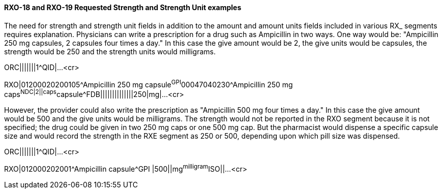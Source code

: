 ==== RXO-18 and RXO-19 Requested Strength and Strength Unit examples
[v291_section="4A.5.2.2"]

The need for strength and strength unit fields in addition to the amount and amount units fields included in various RX_ segments requires explanation. Physicians can write a prescription for a drug such as Ampicillin in two ways. One way would be: "Ampicillin 250 mg capsules, 2 capsules four times a day." In this case the give amount would be 2, the give units would be capsules, the strength would be 250 and the strength units would milligrams.

[er7]
ORC|||||||1^QID|...<cr>
[er7]
RXO|01200020200105^Ampicillin 250 mg capsule^GPI^00047040230^Ampicillin 250 mg caps^NDC|2||caps^capsule^FDB||||||||||||||250|mg|...<cr>

However, the provider could also write the prescription as "Ampicillin 500 mg four times a day." In this case the give amount would be 500 and the give units would be milligrams. The strength would not be reported in the RXO segment because it is not specified; the drug could be given in two 250 mg caps or one 500 mg cap. But the pharmacist would dispense a specific capsule size and would record the strength in the RXE segment as 250 or 500, depending upon which pill size was dispensed.

[er7]
ORC|||||||1^QID|...<cr>
[er7]
RXO|012000202001^Ampicillin capsule^GPI |500||mg^milligram^ISO||...<cr>

